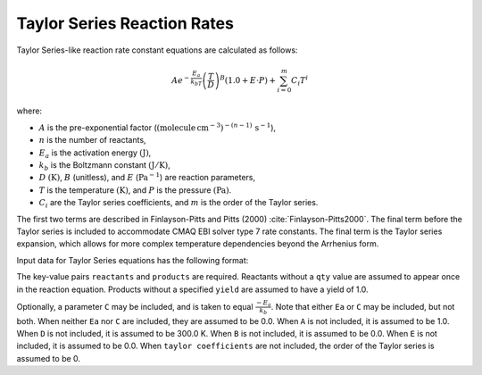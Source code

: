 Taylor Series Reaction Rates
========================

Taylor Series-like reaction rate constant equations are calculated as follows:

.. math::

   A e^{-\frac{E_a}{k_bT}} \left(\frac{T}{D}\right)^B (1.0 + E \cdot P) + \sum_{i=0}^{m} C_i T^i

where:

- :math:`A` is the pre-exponential factor (:math:`(\mbox{molecule}\,\mathrm{cm}^{-3})^{-(n-1)}\,\mathrm{s}^{-1}`),
- :math:`n` is the number of reactants,
- :math:`E_a` is the activation energy :math:`(\mathrm{J})`,
- :math:`k_b` is the Boltzmann constant :math:`(\mathrm{J}/\mathrm{K})`,
- :math:`D` :math:`(\mathrm{K})`, :math:`B` (unitless), and :math:`E` (:math:`\mathrm{Pa}^{-1}`) are reaction parameters,
- :math:`T` is the temperature :math:`(\mathrm{K})`, and :math:`P` is the pressure :math:`(\mathrm{Pa})`.
- :math:`C_i` are the Taylor series coefficients, and :math:`m` is the order of the Taylor series.

The first two terms are described in Finlayson-Pitts and Pitts (2000) :cite:`Finlayson-Pitts2000`.
The final term before the Taylor series is included to accommodate CMAQ EBI solver type 7 rate constants.
The final term is the Taylor series expansion, which allows for more complex temperature dependencies
beyond the Arrhenius form.

Input data for Taylor Series equations has the following format:

.. tab-set::

    .. tab-item:: YAML

        .. code-block:: yaml
           :force:

            type: TAYLOR_SERIES
            A: 123.45
            Ea: 123.45
            B: 1.3
            D: 300.0
            E: 6.0e-06
            taylor coefficients:
              - 1.0
              - 2.0
              - 3.0
            time unit: MIN
            reactants:
              spec1:
              spec2:
                qty: 2
              ...
            products:
              spec3:
              spec4:
                yield: 0.65
              ...



    .. tab-item:: JSON

        .. code-block:: json
           :force:

            {
                "type" : "TAYLOR_SERIES",
                "A" : 123.45,
                "Ea" : 123.45,
                "B"  : 1.3,
                "D"  : 300.0,
                "E"  : 0.6E-5,
                "taylor coefficients" : [
                    1.0,
                    2.0,
                    3.0
                ],
                "time unit" : "MIN",
                "reactants" : {
                  "spec1" : {},
                  "spec2" : { "qty" : 2 },
                  ...
                },
                "products" : {
                  "spec3" : {},
                  "spec4" : { "yield" : 0.65 },
                  ...
                }
            }

The key-value pairs ``reactants`` and ``products`` are required. Reactants without a ``qty`` value
are assumed to appear once in the reaction equation. Products without a specified ``yield`` are
assumed to have a yield of 1.0.

Optionally, a parameter ``C`` may be included, and is taken to equal :math:`\frac{-E_a}{k_b}`.
Note that either ``Ea`` or ``C`` may be included, but not both. When neither ``Ea`` nor ``C`` are
included, they are assumed to be 0.0. When ``A`` is not included, it is assumed to be 1.0. When
``D`` is not included, it is assumed to be 300.0 K. When ``B`` is not included, it is assumed to be
0.0. When ``E`` is not included, it is assumed to be 0.0. When ``taylor coefficients`` are not included,
the order of the Taylor series is assumed to be 0.

